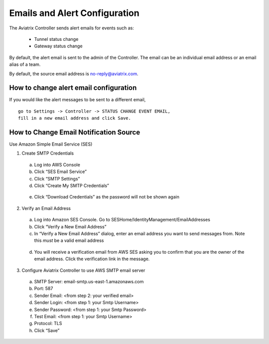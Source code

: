 .. meta::
   :description: alert message handling
   :keywords: Emails, email source, alert message handling, Aviatrix alert

###################################
Emails and Alert Configuration 
###################################

The Aviatrix Controller sends alert emails for events such as:

 - Tunnel status change
 - Gateway status change

By default, the alert email is sent to the admin of the Controller. The email can be an individual email address or an email alias of a team. 

By default, the source email address is no-reply@aviatrix.com. 

How to change alert email configuration
----------------------------------------

If you would like the alert messages to be sent to a different email, 

::

  go to Settings -> Controller -> STATUS CHANGE EVENT EMAIL, 
  fill in a new email address and click Save. 

|change_alert_email|



How to Change Email Notification Source
-----------------------------------------

Use Amazon Simple Email Service (SES)

1.	Create SMTP Credentials
    a.	Log into AWS Console
    b.	Click “SES Email Service”
    c.	Click “SMTP Settings”
    d.	Click “Create My SMTP Credentials”

|aws_ses|

    e.	Click “Download Credentials” as the password will not be shown again


2.	Verify an Email Address
    a.	Log into Amazon SES Console. Go to SESHome/IdentityManagement/EmailAddresses
    b.	Click “Verify a New Email Address”
    c.	In “Verify a New Email Address” dialog, enter an email address you want to send messages from. Note this *must* be a valid email address

|aws_verify_email|

    d.	You will receive a verification email from AWS SES asking you to confirm that you are the owner of the email address. Click the verification link in the message.
    
    
3.	Configure Aviatrix Controller to use AWS SMTP email server
    a.	SMTP Server: email-smtp.us-east-1.amazonaws.com
    b.	Port: 587
    c.	Sender Email: <from step 2: your verified email>
    d.	Sender Login: <from step 1: your Smtp Username>
    e.	Sender Password: <from step 1: your Smtp Password>
    f.	Test Email: <from step 1: your Smtp Username>
    g.	Protocol: TLS
    h.	Click “Save”






.. |change_alert_email| image:: alert_and_email_media/change_alert_email.png
   :scale: 30%
   
.. |AwsEmailVerification| image:: alert_and_email_media/AwsEmailVerification.PNG
   :scale: 30%
   
.. |ChangeEmailNotification| image:: alert_and_email_media/ChangeEmailNotification.PNG
   :scale: 30%
   
.. |aws_ses| image:: alert_and_email_media/aws_ses.png
   :scale: 30%
   
.. |aws_verify_email| image:: alert_and_email_media/aws_verify_email.png
   :scale: 30%


.. disqus::

